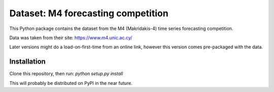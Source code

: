 Dataset: M4 forecasting competition
===================================

This Python package contains the dataset from the 
M4 (Makridakis-4) time series forecasting competition.

Data was taken from their site: 
https://www.m4.unic.ac.cy/

Later versions might do a load-on-first-time from an 
online link, however this version comes pre-packaged 
with the data.


Installation
------------
Clone this repository, then run: 
`python setup.py install`

This will probably be distributed on PyPI in the 
near future.

